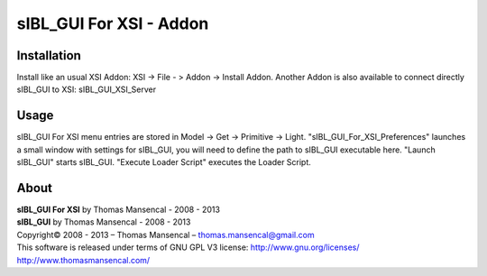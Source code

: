 sIBL_GUI For XSI - Addon
========================

Installation
------------

Install like an usual XSI Addon: XSI -> File - > Addon -> Install Addon. Another Addon is also available to connect directly sIBL_GUI to XSI: sIBL_GUI_XSI_Server

Usage
-----

sIBL_GUI For XSI menu entries are stored in Model -> Get -> Primitive -> Light. "sIBL_GUI_For_XSI_Preferences" launches a small window with settings for sIBL_GUI, you will need to define the path to sIBL_GUI executable here. "Launch sIBL_GUI" starts sIBL_GUI. "Execute Loader Script" executes the Loader Script.

About
-----

| **sIBL_GUI For XSI** by Thomas Mansencal - 2008 - 2013
| **sIBL_GUI** by Thomas Mansencal - 2008 - 2013
| Copyright© 2008 - 2013 – Thomas Mansencal – `thomas.mansencal@gmail.com <mailto:thomas.mansencal@gmail.com>`_
| This software is released under terms of GNU GPL V3 license: http://www.gnu.org/licenses/
| `http://www.thomasmansencal.com/ <http://www.thomasmansencal.com/>`_